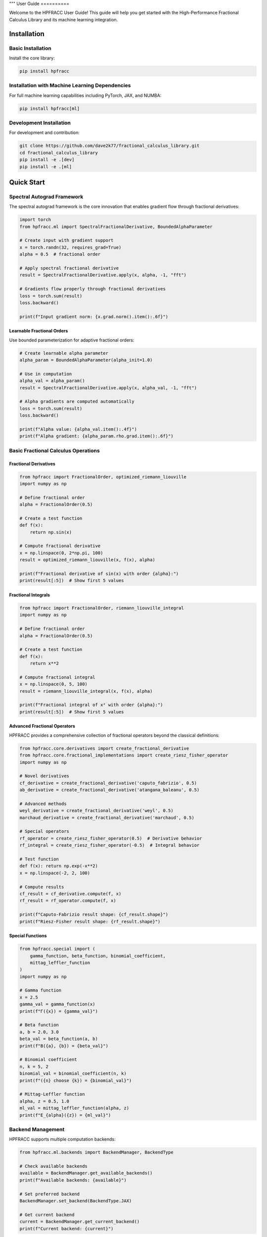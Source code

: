 """
User Guide
==========

Welcome to the HPFRACC User Guide! This guide will help you get started with the High-Performance Fractional Calculus Library and its machine learning integration.

Installation
-----------

Basic Installation
~~~~~~~~~~~~~~~~~~

Install the core library:

.. code-block:: bash

   pip install hpfracc

Installation with Machine Learning Dependencies
~~~~~~~~~~~~~~~~~~~~~~~~~~~~~~~~~~~~~~~~~~~~~~

For full machine learning capabilities including PyTorch, JAX, and NUMBA:

.. code-block:: bash

   pip install hpfracc[ml]

Development Installation
~~~~~~~~~~~~~~~~~~~~~~~~

For development and contribution:

.. code-block:: bash

   git clone https://github.com/dave2k77/fractional_calculus_library.git
   cd fractional_calculus_library
   pip install -e .[dev]
   pip install -e .[ml]

Quick Start
----------

Spectral Autograd Framework
~~~~~~~~~~~~~~~~~~~~~~~~~~

The spectral autograd framework is the core innovation that enables gradient flow through fractional derivatives:

.. code-block:: python

   import torch
   from hpfracc.ml import SpectralFractionalDerivative, BoundedAlphaParameter

   # Create input with gradient support
   x = torch.randn(32, requires_grad=True)
   alpha = 0.5  # fractional order

   # Apply spectral fractional derivative
   result = SpectralFractionalDerivative.apply(x, alpha, -1, "fft")
   
   # Gradients flow properly through fractional derivatives
   loss = torch.sum(result)
   loss.backward()
   
   print(f"Input gradient norm: {x.grad.norm().item():.6f}")

Learnable Fractional Orders
^^^^^^^^^^^^^^^^^^^^^^^^^^

Use bounded parameterization for adaptive fractional orders:

.. code-block:: python

   # Create learnable alpha parameter
   alpha_param = BoundedAlphaParameter(alpha_init=1.0)
   
   # Use in computation
   alpha_val = alpha_param()
   result = SpectralFractionalDerivative.apply(x, alpha_val, -1, "fft")
   
   # Alpha gradients are computed automatically
   loss = torch.sum(result)
   loss.backward()
   
   print(f"Alpha value: {alpha_val.item():.4f}")
   print(f"Alpha gradient: {alpha_param.rho.grad.item():.6f}")

Basic Fractional Calculus Operations
~~~~~~~~~~~~~~~~~~~~~~~~~~~~~~~~~~~

Fractional Derivatives
^^^^^^^^^^^^^^^^^^^^^

.. code-block:: python

   from hpfracc import FractionalOrder, optimized_riemann_liouville
   import numpy as np

   # Define fractional order
   alpha = FractionalOrder(0.5)

   # Create a test function
   def f(x):
       return np.sin(x)

   # Compute fractional derivative
   x = np.linspace(0, 2*np.pi, 100)
   result = optimized_riemann_liouville(x, f(x), alpha)

   print(f"Fractional derivative of sin(x) with order {alpha}:")
   print(result[:5])  # Show first 5 values

Fractional Integrals
^^^^^^^^^^^^^^^^^^^

.. code-block:: python

   from hpfracc import FractionalOrder, riemann_liouville_integral
   import numpy as np

   # Define fractional order
   alpha = FractionalOrder(0.5)

   # Create a test function
   def f(x):
       return x**2

   # Compute fractional integral
   x = np.linspace(0, 5, 100)
   result = riemann_liouville_integral(x, f(x), alpha)

   print(f"Fractional integral of x² with order {alpha}:")
   print(result[:5])  # Show first 5 values

Advanced Fractional Operators
^^^^^^^^^^^^^^^^^^^^^^^^^^^^

HPFRACC provides a comprehensive collection of fractional operators beyond the classical definitions:

.. code-block:: python

   from hpfracc.core.derivatives import create_fractional_derivative
   from hpfracc.core.fractional_implementations import create_riesz_fisher_operator
   import numpy as np

   # Novel derivatives
   cf_derivative = create_fractional_derivative('caputo_fabrizio', 0.5)
   ab_derivative = create_fractional_derivative('atangana_baleanu', 0.5)

   # Advanced methods
   weyl_derivative = create_fractional_derivative('weyl', 0.5)
   marchaud_derivative = create_fractional_derivative('marchaud', 0.5)

   # Special operators
   rf_operator = create_riesz_fisher_operator(0.5)  # Derivative behavior
   rf_integral = create_riesz_fisher_operator(-0.5)  # Integral behavior

   # Test function
   def f(x): return np.exp(-x**2)
   x = np.linspace(-2, 2, 100)

   # Compute results
   cf_result = cf_derivative.compute(f, x)
   rf_result = rf_operator.compute(f, x)

   print(f"Caputo-Fabrizio result shape: {cf_result.shape}")
   print(f"Riesz-Fisher result shape: {rf_result.shape}")

Special Functions
^^^^^^^^^^^^^^^^

.. code-block:: python

   from hpfracc.special import (
       gamma_function, beta_function, binomial_coefficient,
       mittag_leffler_function
   )
   import numpy as np

   # Gamma function
   x = 2.5
   gamma_val = gamma_function(x)
   print(f"Γ({x}) = {gamma_val}")

   # Beta function
   a, b = 2.0, 3.0
   beta_val = beta_function(a, b)
   print(f"B({a}, {b}) = {beta_val}")

   # Binomial coefficient
   n, k = 5, 2
   binomial_val = binomial_coefficient(n, k)
   print(f"({n} choose {k}) = {binomial_val}")

   # Mittag-Leffler function
   alpha, z = 0.5, 1.0
   ml_val = mittag_leffler_function(alpha, z)
   print(f"E_{alpha}({z}) = {ml_val}")

Backend Management
~~~~~~~~~~~~~~~~~

HPFRACC supports multiple computation backends:

.. code-block:: python

   from hpfracc.ml.backends import BackendManager, BackendType

   # Check available backends
   available = BackendManager.get_available_backends()
   print(f"Available backends: {available}")

   # Set preferred backend
   BackendManager.set_backend(BackendType.JAX)

   # Get current backend
   current = BackendManager.get_current_backend()
   print(f"Current backend: {current}")

Core Features
------------

Fractional Derivatives
~~~~~~~~~~~~~~~~~~~~~

HPFRACC provides multiple definitions of fractional derivatives:

**Riemann-Liouville Definition:**

.. code-block:: python

   from hpfracc import FractionalOrder, optimized_riemann_liouville

   # Create Riemann-Liouville fractional derivative
   alpha = FractionalOrder(0.5)

   # Apply to function
   def f(x):
       return np.sin(x)
   
   x = np.linspace(0, 2*np.pi, 100)
   result = optimized_riemann_liouville(x, f(x), alpha)

**Caputo Definition:**

.. code-block:: python

   from hpfracc import optimized_caputo

   # Create Caputo fractional derivative
   result = optimized_caputo(x, f(x), alpha)

**Grünwald-Letnikov Definition:**

.. code-block:: python

   from hpfracc import optimized_grunwald_letnikov

   # Create Grünwald-Letnikov fractional derivative
   result = optimized_grunwald_letnikov(x, f(x), alpha)

Fractional Integrals
~~~~~~~~~~~~~~~~~~~

HPFRACC supports various types of fractional integrals:

**Riemann-Liouville Integral:**

.. code-block:: python

   from hpfracc import riemann_liouville_integral

   # Create Riemann-Liouville fractional integral
   alpha = FractionalOrder(0.5)

   # Apply to function
   def f(x):
       return x**2
   
   x = np.linspace(0, 5, 100)
   result = riemann_liouville_integral(x, f(x), alpha)

**Caputo Integral:**

.. code-block:: python

   from hpfracc import caputo_integral

   # Create Caputo fractional integral
   result = caputo_integral(x, f(x), alpha)

**Note**: Weyl and Hadamard integrals are available but require specific implementations. For now, use Riemann-Liouville and Caputo integrals which are implemented.

Special Functions
~~~~~~~~~~~~~~~~

**Gamma and Beta Functions:**

.. code-block:: python

   from hpfracc.special import gamma_function, beta_function

   # Gamma function
   x = np.linspace(0.1, 5, 100)
   gamma_vals = [gamma_function(xi) for xi in x]

   # Beta function
   a, b = 2.0, 3.0
   beta_val = beta_function(a, b)

**Binomial Coefficients:**

.. code-block:: python

   from hpfracc.special import binomial_coefficient, generalized_binomial

   # Standard binomial coefficient
   n, k = 5, 2
   binomial_val = binomial_coefficient(n, k)

   # Fractional binomial coefficient
   alpha = 0.5
   frac_binomial_val = generalized_binomial(alpha, k)

**Mittag-Leffler Functions:**

.. code-block:: python

   from hpfracc.special import mittag_leffler_function

   # One-parameter Mittag-Leffler function
   alpha = 0.5
   z = np.linspace(-5, 5, 100)
   ml_vals = [mittag_leffler_function(alpha, zi) for zi in z]

# Green's functions have been removed from this release
# They will be re-implemented in future releases with improved stability







# Focus on implemented methods
# They will be re-implemented in future releases with improved stability

Mathematical Utilities
~~~~~~~~~~~~~~~~~~~~~

HPFRACC provides various mathematical utilities:

**Validation Functions:**

.. code-block:: python

   from hpfracc.core.utilities import (
       validate_fractional_order, validate_function,
       validate_tensor_input
   )

   # Validate fractional order
   is_valid = validate_fractional_order(0.5)  # True
   is_valid = validate_fractional_order(-1.0)  # False

   # Validate function
   def test_func(x):
       return x**2
   
   is_valid = validate_function(test_func)  # True
   is_valid = validate_function("not a function")  # False

   # Validate tensor input
   import numpy as np
   tensor = np.random.randn(10, 5)
   is_valid = validate_tensor_input(tensor)  # True

**Mathematical Functions:**

.. code-block:: python

   from hpfracc.core.utilities import (
       factorial_fractional, binomial_coefficient,
       pochhammer_symbol, hypergeometric_series
   )

   # Fractional factorial
   x = 2.5
   factorial_val = factorial_fractional(x)

   # Binomial coefficient
   n, k = 5, 2
   binomial_val = binomial_coefficient(n, k)

   # Pochhammer symbol
   a, n = 0.5, 3
   pochhammer_val = pochhammer_symbol(a, n)

   # Hypergeometric series
   a, b, c, z = 1, 1, 1, 0.5
   hypergeometric_val = hypergeometric_series(a, b, c, z)

**Performance Monitoring:**

.. code-block:: python

   from hpfracc.core.utilities import (
       timing_decorator, memory_usage_decorator,
       PerformanceMonitor
   )

   # Timing decorator
   @timing_decorator
   def expensive_function(n):
       return sum(i**2 for i in range(n))

   result = expensive_function(10000)

   # Memory usage decorator
   @memory_usage_decorator
   def memory_intensive_function(n):
       return np.random.randn(n, n)

   result = memory_intensive_function(1000)

   # Performance monitor
   monitor = PerformanceMonitor()
   
   with monitor.timer("computation"):
       result = expensive_function(10000)
   
   print(f"Computation time: {monitor.get_timing('computation')}")

Fractional Neural Networks
~~~~~~~~~~~~~~~~~~~~~~~~~

Create and use fractional neural networks:

.. code-block:: python

   from hpfracc.ml import FractionalNeuralNetwork
   from hpfracc.core.definitions import FractionalOrder
   from hpfracc.ml.backends import BackendType
   import numpy as np

   # Create a fractional neural network
   model = FractionalNeuralNetwork(
       input_dim=10,
       hidden_dims=[64, 32, 16],
       output_dim=1,
       fractional_order=FractionalOrder(0.5),
       activation='relu',
       dropout_rate=0.2
   )

   # Generate sample data
   X = np.random.randn(1000, 10)
   y = np.sum(X**2, axis=1) + 0.1 * np.random.randn(1000)

   # Train the model
   history = model.fit(
       X, y,
       epochs=100,
       batch_size=32,
       learning_rate=0.001,
       verbose=True
   )

   # Make predictions
   predictions = model.predict(X)

Graph Neural Networks
~~~~~~~~~~~~~~~~~~~~

Work with fractional graph neural networks:

.. code-block:: python

   from hpfracc.ml.gnn_layers import FractionalGraphConvolution
   from hpfracc.core.definitions import FractionalOrder
   import numpy as np
   import networkx as nx

   # Create a graph
   G = nx.erdos_renyi_graph(20, 0.3)
   adj_matrix = nx.adjacency_matrix(G).toarray()
   
   # Create node features
   node_features = np.random.randn(20, 5)
   
   # Create fractional graph convolution layer
   fractional_order = FractionalOrder(0.5)
   fgc_layer = FractionalGraphConvolution(
       input_dim=5,
       output_dim=3,
       fractional_order=fractional_order,
       activation='relu'
   )
   
   # Apply fractional graph convolution
   output_features = fgc_layer(adj_matrix, node_features)

Advanced Usage
-------------

Error Analysis and Validation
~~~~~~~~~~~~~~~~~~~~~~~~~~~~

**Numerical Error Analysis:**

.. code-block:: python

   from hpfracc.core.derivatives import create_fractional_derivative
   from hpfracc.core.definitions import FractionalOrder
   import numpy as np

   def analytical_solution(x, alpha):
       """Analytical solution for D^α sin(x)."""
       return np.sin(x + alpha * np.pi / 2)

   # Compare numerical and analytical solutions
   x = np.linspace(0, 2*np.pi, 100)
   alpha = 0.5
   
   # Numerical solution
   deriv = create_fractional_derivative(FractionalOrder(alpha), method="RL")
   numerical = deriv(lambda x: np.sin(x), x)
   
   # Analytical solution
   analytical = analytical_solution(x, alpha)
   
   # Compute error
   error = np.mean(np.abs((numerical - analytical) / analytical))
   print(f"Relative error: {error:.6f}")

**Convergence Analysis:**

.. code-block:: python

   # HPM solver removed - focusing on implemented methods

   # Focus on implemented methods: SDE solvers, fractional operators, and ML integration
   print("HPM solver removed - focusing on implemented methods")

Performance Optimization
~~~~~~~~~~~~~~~~~~~~~~~

**GPU Acceleration:**

.. code-block:: python

   from hpfracc.ml.backends import BackendManager, BackendType
   from hpfracc.core.derivatives import create_fractional_derivative
   from hpfracc.core.definitions import FractionalOrder
   import time

   def benchmark_cpu_vs_gpu(data_size):
       # Generate data
       x = np.linspace(0, 10, data_size)
       signal = np.sin(2*np.pi*x) + 0.1*np.random.randn(data_size)
       
       # CPU computation
       BackendManager.set_backend(BackendType.NUMPY)
       deriv_cpu = create_fractional_derivative(FractionalOrder(0.5), method="RL")
       
       start_time = time.time()
       result_cpu = deriv_cpu(lambda x: signal, x)
       cpu_time = time.time() - start_time
       
       # GPU computation (if available)
       if BackendManager.is_backend_available(BackendType.TORCH):
           BackendManager.set_backend(BackendType.TORCH)
           deriv_gpu = create_fractional_derivative(FractionalOrder(0.5), method="RL")
           
           start_time = time.time()
           result_gpu = deriv_gpu(lambda x: signal, x)
           gpu_time = time.time() - start_time
           
           print(f"CPU time: {cpu_time:.4f}s")
           print(f"GPU time: {gpu_time:.4f}s")
           print(f"Speedup: {cpu_time/gpu_time:.2f}x")

**Memory Optimization:**

.. code-block:: python

   from hpfracc.core.utilities import memory_usage_decorator
   import numpy as np

   @memory_usage_decorator
   def memory_intensive_computation(data_size):
       # Generate large dataset
       x = np.linspace(0, 10, data_size)
       signal = np.sin(2*np.pi*x) + 0.1*np.random.randn(data_size)
       
       # Create multiple fractional derivatives
       derivatives = []
       for alpha in [0.1, 0.3, 0.5, 0.7, 0.9]:
           from hpfracc.core.derivatives import create_fractional_derivative
           from hpfracc.core.definitions import FractionalOrder
           deriv = create_fractional_derivative(FractionalOrder(alpha), method="RL")
           result = deriv(lambda x: signal, x)
           derivatives.append(result)
       
       return derivatives

   # Test memory usage
   result = memory_intensive_computation(10000)

Signal Processing Applications
~~~~~~~~~~~~~~~~~~~~~~~~~~~~~

**Fractional Signal Processing:**

.. code-block:: python

   from hpfracc.core.derivatives import create_fractional_derivative
   from hpfracc.core.definitions import FractionalOrder
   import numpy as np
   from scipy.fft import fft, fftfreq

   # Generate test signal
   t = np.linspace(0, 10, 1000)
   signal = np.sin(2*np.pi*t) + 0.5*np.sin(4*np.pi*t) + 0.1*np.random.randn(len(t))

   # Apply fractional derivatives
   alpha_values = [0.1, 0.3, 0.5, 0.7, 0.9]
   derivatives = {}

   for alpha in alpha_values:
       deriv = create_fractional_derivative(FractionalOrder(alpha), method="RL")
       derivatives[alpha] = deriv(lambda x: signal, t)

   # Frequency domain analysis
   fft_original = np.abs(fft(signal))
   fft_derivatives = {}
   
   for alpha in alpha_values:
       fft_derivatives[alpha] = np.abs(fft(derivatives[alpha]))

Image Processing Applications
~~~~~~~~~~~~~~~~~~~~~~~~~~~

**Fractional Image Processing:**

.. code-block:: python

   from hpfracc.core.derivatives import create_fractional_derivative
   from hpfracc.core.definitions import FractionalOrder
   import numpy as np
   from scipy import ndimage

   # Create a test image
   x, y = np.meshgrid(np.linspace(-2, 2, 100), np.linspace(-2, 2, 100))
   image = np.sin(x) * np.cos(y) + 0.1 * np.random.randn(100, 100)

   # Apply fractional derivatives in x and y directions
   alpha = 0.5
   deriv_x = create_fractional_derivative(FractionalOrder(alpha), method="RL")
   deriv_y = create_fractional_derivative(FractionalOrder(alpha), method="RL")

   # Compute fractional gradients
   gradient_x = np.zeros_like(image)
   gradient_y = np.zeros_like(image)
   
   for i in range(image.shape[0]):
       gradient_x[i, :] = deriv_x(lambda x: image[i, :], np.arange(image.shape[1]))
   
   for j in range(image.shape[1]):
       gradient_y[:, j] = deriv_y(lambda y: image[:, j], np.arange(image.shape[0]))

   # Compute gradient magnitude
   gradient_magnitude = np.sqrt(gradient_x**2 + gradient_y**2)

Configuration and Settings
-------------------------

Precision Settings
~~~~~~~~~~~~~~~~~

.. code-block:: python

   from hpfracc.core.utilities import (
       get_default_precision, set_default_precision,
       get_available_methods, get_method_properties
   )

   # Get current precision settings
   precision = get_default_precision()
   print(f"Current precision: {precision}")

   # Set precision
   set_default_precision(64)  # Use 64-bit precision

   # Get available methods
   methods = get_available_methods()
   print(f"Available methods: {methods}")

   # Get method properties
   properties = get_method_properties("riemann_liouville")
   print(f"Riemann-Liouville properties: {properties}")

Logging Configuration
~~~~~~~~~~~~~~~~~~~~

.. code-block:: python

   from hpfracc.core.utilities import setup_logging, get_logger

   # Setup logging
   logger = setup_logging(level="INFO", log_file="hpfracc.log")

   # Get logger for specific module
   logger = get_logger("hpfracc.core.derivatives")

   # Use logger
   logger.info("Starting fractional derivative computation")
   logger.debug("Computing with alpha=0.5")
   logger.warning("Large data size detected")
   logger.error("Computation failed")

Troubleshooting
--------------

Common Issues
~~~~~~~~~~~~

**Import Errors:**

.. code-block:: python

   # If you get import errors, check your installation
   import hpfracc
   print(hpfracc.__version__)

   # Check available backends
   from hpfracc.ml.backends import BackendManager
   available = BackendManager.get_available_backends()
   print(f"Available backends: {available}")

**Memory Issues:**

.. code-block:: python

   # For large computations, use memory-efficient processing
   from hpfracc.core.utilities import memory_usage_decorator
   import gc

   @memory_usage_decorator
   def process_large_data(data, chunk_size=1000):
       results = []
       for i in range(0, len(data), chunk_size):
           chunk = data[i:i+chunk_size]
           # Process chunk
           chunk_result = process_chunk(chunk)
           results.append(chunk_result)
           
           # Clear memory
           del chunk
           gc.collect()
       
       return np.concatenate(results)

**Performance Issues:**

.. code-block:: python

   # Use GPU acceleration when available
   from hpfracc.ml.backends import BackendManager, BackendType

   # Try different backends
   backends_to_try = [BackendType.TORCH, BackendType.JAX, BackendType.NUMBA]
   
   for backend in backends_to_try:
       if BackendManager.is_backend_available(backend):
           BackendManager.set_backend(backend)
           print(f"Using backend: {backend}")
           break

**Validation Errors:**

.. code-block:: python

   from hpfracc.core.utilities import validate_fractional_order, validate_function

   # Validate inputs before computation
   alpha = 0.5
   if not validate_fractional_order(alpha):
       raise ValueError(f"Invalid fractional order: {alpha}")

   def f(x):
       return x**2
   
   if not validate_function(f):
       raise ValueError("Invalid function")

Best Practices
-------------

**Code Organization:**

.. code-block:: python

   # Organize your code with proper imports
   import numpy as np
   from hpfracc.core.definitions import FractionalOrder
   from hpfracc.core.derivatives import create_fractional_derivative
   from hpfracc.core.integrals import create_fractional_integral
   from hpfracc.special import gamma_function, mittag_leffler_function

   # Use consistent naming conventions
   alpha = FractionalOrder(0.5)
   x = np.linspace(0, 10, 100)
   
   # Create reusable functions
   def compute_fractional_derivative(f, alpha, method="RL"):
       deriv = create_fractional_derivative(alpha, method=method)
       return deriv(f, x)

**Error Handling:**

.. code-block:: python

   import numpy as np
   from hpfracc.core.utilities import validate_fractional_order

   def safe_fractional_derivative(f, alpha, method="RL"):
       """Safely compute fractional derivative with error handling."""
       try:
           # Validate inputs
           if not validate_fractional_order(alpha):
               raise ValueError(f"Invalid fractional order: {alpha}")
           
           # Create derivative
           from hpfracc.core.derivatives import create_fractional_derivative
           from hpfracc.core.definitions import FractionalOrder
           
           deriv = create_fractional_derivative(FractionalOrder(alpha), method=method)
           
           # Compute result
           x = np.linspace(0, 10, 100)
           result = deriv(f, x)
           
           return result
           
       except Exception as e:
           print(f"Error computing fractional derivative: {e}")
           return None

**Performance Optimization:**

.. code-block:: python

   from hpfracc.core.utilities import timing_decorator
   from hpfracc.ml.backends import BackendManager, BackendType

   @timing_decorator
   def optimized_computation(data, alpha, method="RL"):
       """Optimized computation with backend selection."""
       # Choose best available backend
       if BackendManager.is_backend_available(BackendType.TORCH):
           BackendManager.set_backend(BackendType.TORCH)
       elif BackendManager.is_backend_available(BackendType.JAX):
           BackendManager.set_backend(BackendType.JAX)
       else:
           BackendManager.set_backend(BackendType.NUMPY)
       
       # Perform computation
       from hpfracc.core.derivatives import create_fractional_derivative
       from hpfracc.core.definitions import FractionalOrder
       
       deriv = create_fractional_derivative(FractionalOrder(alpha), method=method)
       return deriv(lambda x: data, np.arange(len(data)))

**Documentation and Testing:**

.. code-block:: python

   def well_documented_function(f, alpha, method="RL"):
       """
       Compute fractional derivative with comprehensive documentation.
       
       Parameters:
       -----------
       f : callable
           Function to differentiate
       alpha : float
           Fractional order (0 < alpha < 2)
       method : str, optional
           Method to use ("RL", "Caputo", "GL")
       
       Returns:
       --------
       numpy.ndarray
           Fractional derivative values
       
       Raises:
       -------
       ValueError
           If alpha is not in valid range
       TypeError
           If f is not callable
       
       Examples:
       --------
       >>> def f(x): return np.sin(x)
       >>> result = well_documented_function(f, 0.5)
       """
       # Input validation
       if not validate_fractional_order(alpha):
           raise ValueError(f"Invalid fractional order: {alpha}")
       
       if not validate_function(f):
           raise TypeError("f must be callable")
       
       # Computation
       from hpfracc.core.derivatives import create_fractional_derivative
       from hpfracc.core.definitions import FractionalOrder
       
       deriv = create_fractional_derivative(FractionalOrder(alpha), method=method)
       x = np.linspace(0, 10, 100)
       return deriv(f, x)

This comprehensive user guide covers all the major features of HPFRACC, from basic usage to advanced applications. For more detailed examples and tutorials, see the Examples & Tutorials section.
"""

